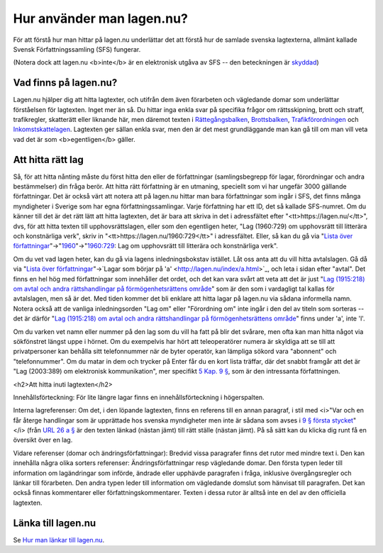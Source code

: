 Hur använder man lagen.nu?
==========================

För att förstå hur man hittar på lagen.nu underlättar det
att förstå hur de samlade svenska lagtexterna, allmänt
kallade Svensk Författningssamling (SFS) fungerar.

(Notera dock att lagen.nu <b>inte</b> är en elektronisk
utgåva av SFS -- den beteckningen är `skyddad </1998:281>`_)

Vad finns på lagen.nu?
----------------------

Lagen.nu hjälper dig att hitta lagtexter, och utifrån dem även
förarbeten och vägledande domar som underlättar förståelsen för
lagtexten. Inget mer än så. Du hittar inga enkla svar på specifika
frågor om rättsskipning, brott och straff, trafikregler, skatterätt
eller liknande här, men däremot texten i `Rättegångsbalken
</1942:740>`_, `Brottsbalken </1962:700>`_, `Trafikförordningen
</1998:1276>`_ och `Inkomstskattelagen </1999:1229>`_. Lagtexten ger
sällan enkla svar, men den är det mest grundläggande man kan gå till
om man vill veta vad det är som <b>egentligen</b> gäller.

Att hitta rätt lag
--------------------

Så, för att hitta nånting måste du först hitta den eller de
författningar (samlingsbegrepp för lagar, förordningar och andra
bestämmelser) din fråga berör. Att hitta rätt författning är en
utmaning, speciellt som vi har ungefär 3000 gällande
författningar. Det är också värt att notera att på lagen.nu hittar man
bara författningar som ingår i SFS, det finns många myndigheter i
Sverige som har egna författningssamlingar. Varje författning har ett
ID, det så kallade SFS-numret. Om du känner till det är det rätt lätt
att hitta lagtexten, det är bara att skriva in det i adressfältet
efter "<tt>https://lagen.nu/</tt>", dvs, för att hitta texten till
upphovsrättslagen, eller som den egentligen heter, "Lag (1960:729) om
upphovsrätt till litterära och konstnärliga verk", skriv in
"<tt>https://lagen.nu/1960:729</tt>" i adressfältet. Eller, så kan du
gå via "`Lista över författningar </index/>`_"->"`1960
</index/1960.html>`_"->"`1960:729 </1960:729>`_: Lag om upphovsrätt
till litterära och konstnärliga verk".

Om du vet vad lagen heter, kan du gå via lagens
inledningsbokstav istället. Låt oss anta att du vill hitta
avtalslagen. Gå då via "`Lista över
författningar </index/>`_"->`Lagar som börjar på
'a' <http://lagen.nu/index/a.html>`_, och leta i sidan efter "avtal". Det finns en hel
hög med författningar som innehåller det ordet, och det kan
vara svårt att veta att det är just "`Lag
(1915:218) om avtal och andra rättshandlingar på
förmögenhetsrättens område </1915:218>`_" som är den som i vardagligt
tal kallas för avtalslagen, men så är det. Med tiden kommer
det bli enklare att hitta lagar på lagen.nu via sådana
informella namn. Notera också att de vanliga inledningsorden
"Lag om" eller "Förordning om" inte ingår i den del av
titeln som sorteras -- det är därför "`Lag (1915:218) om avtal och andra
rättshandlingar på förmögenhetsrättens område </1915:218>`_" finns
under 'a', inte 'l'.

Om du varken vet namn eller nummer på den lag som du vill ha
fatt på blir det svårare, men ofta kan man hitta något via
sökfönstret längst uppe i hörnet. Om du exempelvis har hört
att teleoperatörer numera är skyldiga att se till att
privatpersoner kan behålla sitt telefonnummer när de byter
operatör, kan lämpliga sökord vara "abonnent" och
"telefonnummer". Om du matar in dem och trycker på Enter får
du en kort lista träffar, där det snabbt framgår att det är
"Lag (2003:389) om elektronisk kommunikation", mer specifikt
`5 Kap. 9 § </2003:389#K5P9>`_, som är den
intressanta författningen.

<h2>Att hitta inuti lagtexten</h2>

Innehållsförteckning: För lite längre lagar finns en
innehållsförteckning i högerspalten.

Interna lagreferenser: Om det, i den löpande lagtexten, finns en
referens till en annan paragraf, i stil med <i>"Var och en får återge
handlingar som är upprättade hos svenska myndigheter men inte är
sådana som avses i `9 § första stycket </1960:729#P9S1>`_"</i> (från
`URL 26 a § </1960:729#P26aS2>`_ är den texten länkad (nästan jämt)
till rätt ställe (nästan jämt). På så sätt kan du klicka dig runt få
en översikt över en lag.

Vidare referenser (domar och ändringsförfattningar): Bredvid vissa
paragrafer finns det rutor med mindre text i. Den kan innehålla några
olika sorters referenser: Ändringsförfattningar resp vägledande
domar. Den första typen leder till information om lagändringar som
införde, ändrade eller upphävde paragrafen i fråga, inklusive
övergångsregler och länkar till förarbeten. Den andra typen leder till
information om vägledande domslut som hänvisat till paragrafen. Det
kan också finnas kommentarer eller författningskommentarer. Texten i
dessa rutor är alltså inte en del av den officiella lagtexten.

Länka till lagen.nu
-------------------

Se `Hur man länkar till lagen.nu <lankning.html>`_.
